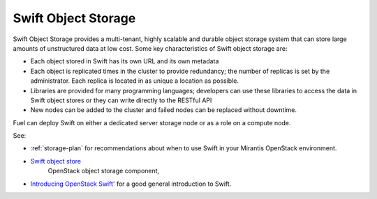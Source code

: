 
.. _swift-object-storage-term:

Swift Object Storage
--------------------

Swift Object Storage provides
a multi-tenant, highly scalable and durable object storage system
that can store large amounts of unstructured data at low cost.
Some key characteristics of Swift object storage are:

* Each object stored in Swift has its own URL
  and its own metadata
* Each object is replicated times in the cluster to provide redundancy;
  the number of replicas is set by the administrator.
  Each replica is located in as unique a location as possible.
* Libraries are provided for many programming languages;
  developers can use these libraries to access the data in Swift object stores
  or they can write directly to the RESTful API
* New nodes can be added to the cluster
  and failed nodes can be replaced without downtime.

Fuel can deploy Swift on either a dedicated server storage node
or as a role on a compute node.

See:

- :ref:`storage-plan` for recommendations about when to use Swift
  in your Mirantis OpenStack environment.

- `Swift object store <http://swift.openstack.org/>`_
   OpenStack object storage component,

- `Introducing OpenStack Swift'
  <https://swiftstack.com/openstack-swift/architecture/>`_
  for a good general introduction to Swift.
